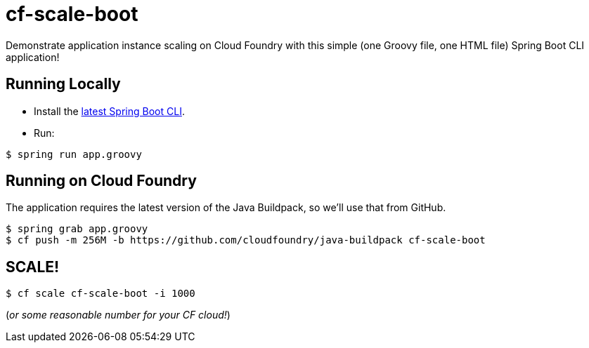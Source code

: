 = cf-scale-boot

Demonstrate application instance scaling on Cloud Foundry with this simple (one Groovy file, one HTML file) Spring Boot CLI application!

== Running Locally

* Install the http://docs.spring.io/spring-boot/docs/current-SNAPSHOT/reference/htmlsingle/#getting-started-installing-the-cli[latest Spring Boot CLI].
* Run:

----
$ spring run app.groovy
----

== Running on Cloud Foundry

The application requires the latest version of the Java Buildpack, so we'll use that from GitHub.

----
$ spring grab app.groovy
$ cf push -m 256M -b https://github.com/cloudfoundry/java-buildpack cf-scale-boot
----

== SCALE!

----
$ cf scale cf-scale-boot -i 1000
----

(_or some reasonable number for your CF cloud!_)